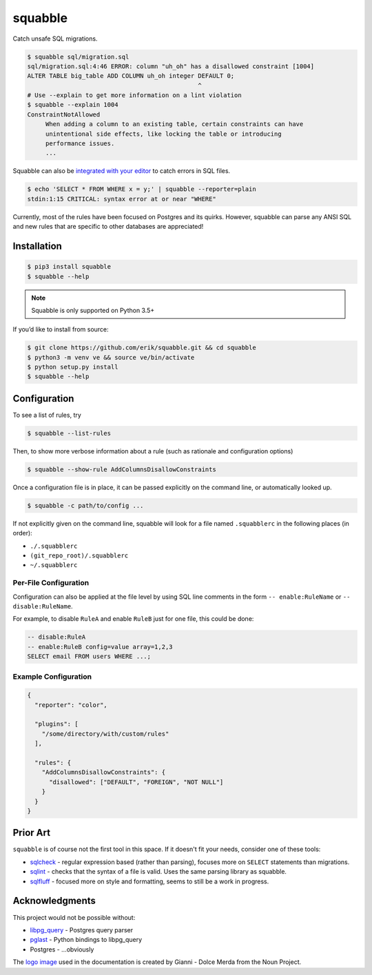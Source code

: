 squabble
========

|build-status| |docs| |pypi|

Catch unsafe SQL migrations.

.. code:: console

  $ squabble sql/migration.sql
  sql/migration.sql:4:46 ERROR: column "uh_oh" has a disallowed constraint [1004]
  ALTER TABLE big_table ADD COLUMN uh_oh integer DEFAULT 0;
                                                 ^
  # Use --explain to get more information on a lint violation
  $ squabble --explain 1004
  ConstraintNotAllowed
       When adding a column to an existing table, certain constraints can have
       unintentional side effects, like locking the table or introducing
       performance issues.
       ...

Squabble can also be `integrated with your editor
<https://squabble.rtfd.io/en/latest/editors.html>`__ to catch errors in
SQL files.

.. code:: console

  $ echo 'SELECT * FROM WHERE x = y;' | squabble --reporter=plain
  stdin:1:15 CRITICAL: syntax error at or near "WHERE"

Currently, most of the rules have been focused on Postgres and its
quirks. However, squabble can parse any ANSI SQL and new rules that are
specific to other databases are appreciated!

Installation
------------

.. code-block:: console

   $ pip3 install squabble
   $ squabble --help

.. note::

   Squabble is only supported on Python 3.5+

If you’d like to install from source:

.. code-block:: console

   $ git clone https://github.com/erik/squabble.git && cd squabble
   $ python3 -m venv ve && source ve/bin/activate
   $ python setup.py install
   $ squabble --help

Configuration
-------------

To see a list of rules, try

.. code-block:: console

   $ squabble --list-rules

Then, to show more verbose information about a rule (such as rationale
and configuration options)

.. code-block:: console

   $ squabble --show-rule AddColumnsDisallowConstraints

Once a configuration file is in place, it can be passed explicitly on
the command line, or automatically looked up.

.. code-block:: console

   $ squabble -c path/to/config ...

If not explicitly given on the command line, squabble will look for a
file named ``.squabblerc`` in the following places (in order):

-  ``./.squabblerc``
-  ``(git_repo_root)/.squabblerc``
-  ``~/.squabblerc``

Per-File Configuration
~~~~~~~~~~~~~~~~~~~~~~

Configuration can also be applied at the file level by using SQL line comments
in the form ``-- enable:RuleName`` or ``-- disable:RuleName``.

For example, to disable ``RuleA`` and enable ``RuleB`` just for one file,
this could be done:

.. code-block:: sql

   -- disable:RuleA
   -- enable:RuleB config=value array=1,2,3
   SELECT email FROM users WHERE ...;


Example Configuration
~~~~~~~~~~~~~~~~~~~~~

.. code-block:: json

   {
     "reporter": "color",

     "plugins": [
       "/some/directory/with/custom/rules"
     ],

     "rules": {
       "AddColumnsDisallowConstraints": {
         "disallowed": ["DEFAULT", "FOREIGN", "NOT NULL"]
       }
     }
   }

Prior Art
---------

``squabble`` is of course not the first tool in this space. If it
doesn't fit your needs, consider one of these tools:

- `sqlcheck <https://github.com/jarulraj/sqlcheck>`__ - regular
  expression based (rather than parsing), focuses more on ``SELECT``
  statements than migrations.
- `sqlint <https://github.com/purcell/sqlint>`__ - checks that the
  syntax of a file is valid. Uses the same parsing library as
  squabble.
- `sqlfluff <https://github.com/alanmcruickshank/sqlfluff>`__ -
  focused more on style and formatting, seems to still be a work in
  progress.


Acknowledgments
---------------

This project would not be possible without:

-  `libpg_query <https://github.com/lfittl/libpg_query>`__ - Postgres
   query parser
-  `pglast <https://github.com/lelit/pglast>`__ - Python bindings to
   libpg_query
-  Postgres - …obviously

The `logo image <https://thenounproject.com/term/argue/148100/>`__ used
in the documentation is created by Gianni - Dolce Merda from the Noun
Project.

.. |build-status| image:: https://img.shields.io/travis/erik/squabble.svg?style=flat
    :alt: build status
    :target: https://travis-ci.org/erik/squabble

.. |docs| image:: https://readthedocs.org/projects/squabble/badge/?version=latest
    :alt: Documentation Status
    :target: https://squabble.readthedocs.io/en/latest/?badge=latest

.. |pypi| image:: https://img.shields.io/pypi/v/squabble.svg
   :alt: PyPI version
   :target: https://pypi.org/project/squabble
